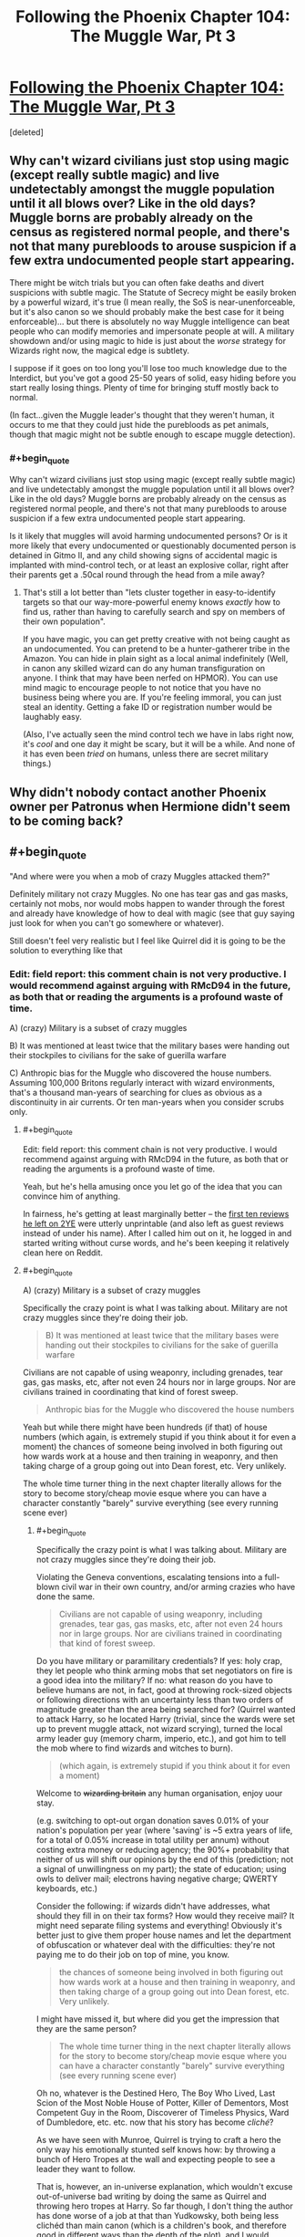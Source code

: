 #+TITLE: Following the Phoenix Chapter 104: The Muggle War, Pt 3

* [[https://www.fanfiction.net/s/10636246/24/Following-the-Phoenix][Following the Phoenix Chapter 104: The Muggle War, Pt 3]]
:PROPERTIES:
:Score: 4
:DateUnix: 1417423211.0
:END:
[deleted]


** Why can't wizard civilians just stop using magic (except really subtle magic) and live undetectably amongst the muggle population until it all blows over? Like in the old days? Muggle borns are probably already on the census as registered normal people, and there's not that many purebloods to arouse suspicion if a few extra undocumented people start appearing.

There might be witch trials but you can often fake deaths and divert suspicions with subtle magic. The Statute of Secrecy might be easily broken by a powerful wizard, it's true (I mean really, the SoS is near-unenforceable, but it's also canon so we should probably make the best case for it being enforceable)... but there is absolutely no way Muggle intelligence can beat people who can modify memories and impersonate people at will. A military showdown and/or using magic to hide is just about the /worse/ strategy for Wizards right now, the magical edge is subtlety.

I suppose if it goes on too long you'll lose too much knowledge due to the Interdict, but you've got a good 25-50 years of solid, easy hiding before you start really losing things. Plenty of time for bringing stuff mostly back to normal.

(In fact...given the Muggle leader's thought that they weren't human, it occurs to me that they could just hide the purebloods as pet animals, though that magic might not be subtle enough to escape muggle detection).
:PROPERTIES:
:Author: E-o_o-3
:Score: 1
:DateUnix: 1417483290.0
:END:

*** #+begin_quote
  Why can't wizard civilians just stop using magic (except really subtle magic) and live undetectably amongst the muggle population until it all blows over? Like in the old days? Muggle borns are probably already on the census as registered normal people, and there's not that many purebloods to arouse suspicion if a few extra undocumented people start appearing.
#+end_quote

Is it likely that muggles will avoid harming undocumented persons? Or is it more likely that every undocumented or questionably documented person is detained in Gitmo II, and any child showing signs of accidental magic is implanted with mind-control tech, or at least an explosive collar, right after their parents get a .50cal round through the head from a mile away?
:PROPERTIES:
:Author: khafra
:Score: 1
:DateUnix: 1417520720.0
:END:

**** That's still a lot better than "lets cluster together in easy-to-identify targets so that our way-more-powerful enemy knows /exactly/ how to find us, rather than having to carefully search and spy on members of their own population".

If you have magic, you can get pretty creative with not being caught as an undocumented. You can pretend to be a hunter-gatherer tribe in the Amazon. You can hide in plain sight as a local animal indefinitely (Well, in canon any skilled wizard can do any human transfiguration on anyone. I think that may have been nerfed on HPMOR). You can use mind magic to encourage people to not notice that you have no business being where you are. If you're feeling immoral, you can just steal an identity. Getting a fake ID or registration number would be laughably easy.

(Also, I've actually seen the mind control tech we have in labs right now, it's /cool/ and one day it might be scary, but it will be a while. And none of it has even been /tried/ on humans, unless there are secret military things.)
:PROPERTIES:
:Author: E-o_o-3
:Score: 1
:DateUnix: 1417557501.0
:END:


** Why didn't nobody contact another Phoenix owner per Patronus when Hermione didn't seem to be coming back?
:PROPERTIES:
:Author: Gurkenglas
:Score: 1
:DateUnix: 1417544128.0
:END:


** #+begin_quote
  "And where were you when a mob of crazy Muggles attacked them?"
#+end_quote

Definitely military not crazy Muggles. No one has tear gas and gas masks, certainly not mobs, nor would mobs happen to wander through the forest and already have knowledge of how to deal with magic (see that guy saying just look for when you can't go somewhere or whatever).

Still doesn't feel very realistic but I feel like Quirrel did it is going to be the solution to everything like that
:PROPERTIES:
:Author: RMcD94
:Score: 0
:DateUnix: 1417473107.0
:END:

*** Edit: field report: this comment chain is not very productive. I would recommend against arguing with RMcD94 in the future, as both that or reading the arguments is a profound waste of time.

A) (crazy) Military is a subset of crazy muggles

B) It was mentioned at least twice that the military bases were handing out their stockpiles to civilians for the sake of guerilla warfare

C) Anthropic bias for the Muggle who discovered the house numbers. Assuming 100,000 Britons regularly interact with wizard environments, that's a thousand man-years of searching for clues as obvious as a discontinuity in air currents. Or ten man-years when you consider scrubs only.
:PROPERTIES:
:Author: philip1201
:Score: 1
:DateUnix: 1417488895.0
:END:

**** #+begin_quote
  Edit: field report: this comment chain is not very productive. I would recommend against arguing with RMcD94 in the future, as both that or reading the arguments is a profound waste of time.
#+end_quote

Yeah, but he's hella amusing once you let go of the idea that you can convince him of anything.

In fairness, he's getting at least marginally better -- the [[https://www.fanfiction.net/r/9669819/0/45/][first ten reviews he left on 2YE]] were utterly unprintable (and also left as guest reviews instead of under his name). After I called him out on it, he logged in and started writing without curse words, and he's been keeping it relatively clean here on Reddit.
:PROPERTIES:
:Author: eaglejarl
:Score: 1
:DateUnix: 1417561849.0
:END:


**** #+begin_quote
  A) (crazy) Military is a subset of crazy muggles
#+end_quote

Specifically the crazy point is what I was talking about. Military are not crazy muggles since they're doing their job.

#+begin_quote
  B) It was mentioned at least twice that the military bases were handing out their stockpiles to civilians for the sake of guerilla warfare
#+end_quote

Civilians are not capable of using weaponry, including grenades, tear gas, gas masks, etc, after not even 24 hours nor in large groups. Nor are civilians trained in coordinating that kind of forest sweep.

#+begin_quote
  Anthropic bias for the Muggle who discovered the house numbers
#+end_quote

Yeah but while there might have been hundreds (if that) of house numbers (which again, is extremely stupid if you think about it for even a moment) the chances of someone being involved in both figuring out how wards work at a house and then training in weaponry, and then taking charge of a group going out into Dean forest, etc. Very unlikely.

The whole time turner thing in the next chapter literally allows for the story to become story/cheap movie esque where you can have a character constantly "barely" survive everything (see every running scene ever)
:PROPERTIES:
:Author: RMcD94
:Score: 0
:DateUnix: 1417489365.0
:END:

***** #+begin_quote
  Specifically the crazy point is what I was talking about. Military are not crazy muggles since they're doing their job.
#+end_quote

Violating the Geneva conventions, escalating tensions into a full-blown civil war in their own country, and/or arming crazies who have done the same.

#+begin_quote
  Civilians are not capable of using weaponry, including grenades, tear gas, gas masks, etc, after not even 24 hours nor in large groups. Nor are civilians trained in coordinating that kind of forest sweep.
#+end_quote

Do you have military or paramilitary credentials? If yes: holy crap, they let people who think arming mobs that set negotiators on fire is a good idea into the military? If no: what reason do you have to believe humans are not, in fact, good at throwing rock-sized objects or following directions with an uncertainty less than two orders of magnitude greater than the area being searched for? (Quirrel wanted to attack Harry, so he located Harry (trivial, since the wards were set up to prevent muggle attack, not wizard scrying), turned the local army leader guy (memory charm, imperio, etc.), and got him to tell the mob where to find wizards and witches to burn).

#+begin_quote
  (which again, is extremely stupid if you think about it for even a moment)
#+end_quote

Welcome to +wizarding britain+ any human organisation, enjoy uour stay.

(e.g. switching to opt-out organ donation saves 0.01% of your nation's population per year (where 'saving' is ~5 extra years of life, for a total of 0.05% increase in total utility per annum) without costing extra money or reducing agency; the 90%+ probability that neither of us will shift our opinions by the end of this (prediction; not a signal of unwillingness on my part); the state of education; using owls to deliver mail; electrons having negative charge; QWERTY keyboards, etc.)

Consider the following: if wizards didn't have addresses, what should they fill in on their tax forms? How would they receive mail? It might need separate filing systems and everything! Obviously it's better just to give them proper house names and let the department of obfuscation or whatever deal with the difficulties: they're not paying me to do their job on top of mine, you know.

#+begin_quote
  the chances of someone being involved in both figuring out how wards work at a house and then training in weaponry, and then taking charge of a group going out into Dean forest, etc. Very unlikely.
#+end_quote

I might have missed it, but where did you get the impression that they are the same person?

#+begin_quote
  The whole time turner thing in the next chapter literally allows for the story to become story/cheap movie esque where you can have a character constantly "barely" survive everything (see every running scene ever)
#+end_quote

Oh no, whatever is the Destined Hero, The Boy Who Lived, Last Scion of the Most Noble House of Potter, Killer of Dementors, Most Competent Guy in the Room, Discoverer of Timeless Physics, Ward of Dumbledore, etc. etc. now that his story has become /cliché/?

As we have seen with Munroe, Quirrel is trying to craft a hero the only way his emotionally stunted self knows how: by throwing a bunch of Hero Tropes at the wall and expecting people to see a leader they want to follow.

That is, however, an in-universe explanation, which wouldn't excuse out-of-universe bad writing by doing the same as Quirrel and throwing hero tropes at Harry. So far though, I don't thing the author has done worse of a job at that than Yudkowsky, both being less clichéd than main canon (which is a children's book, and therefore good in different ways than the depth of the plot), and I would suggest decrying it only once its usage becomes problematic, rather than when it is merely introduced.

Since the author is a competent writer, I'd expect her to know that now that it has been explicitly stated that Harry is safe, a significant amount of tension drops in cases where he is supposedly under threat, so she'll know to handle it properly and escalate.
:PROPERTIES:
:Author: philip1201
:Score: 2
:DateUnix: 1417512163.0
:END:

****** #+begin_quote
  Violating the Geneva conventions, escalating tensions into a full-blown civil war in their own country, and/or arming crazies who have done the same.
#+end_quote

Which seems to be the appropriate move for the military. Since it's clearly working. Though, yeah, I'll admit the military higher ups are certainly crazy the difference between a mob and a military unit is enough that I deem one crazy and one following orders.

#+begin_quote
  If no: what reason do you have to believe humans are not, in fact, good at throwing rock-sized objects
#+end_quote

[[https://www.youtube.com/watch?v=KFyNjwmyUyY#t=24]]

Remember that this is a military example, pretty likely they've thrown plenty of non-live grenades before this one too.

Now think of the dozens of times you or someone you've known has tried to throw a ball or something and missed. Then think of the ball being a timed trigger, then think that you have to count the number of seconds and throw the ball so that it impacts as just the right time on a shield that you can't see.

And if it bounces back it's going to blow you up, etc.

Again, I know literally every single thing unlikely in the story is just going to be Quirrel did it. Every tiny thing that doesn't make sense was Quirrel.

#+begin_quote
  Welcome to wizarding britain any human organisation, enjoy uour stay.
#+end_quote

That's if you assume that it was a wizarding Britain thing, rather than individual wizards thing, which is a lot more likely.

#+begin_quote
  It might need separate filing systems and everything
#+end_quote

To be honest the Ministry probably has seven hundred billion filing systems that are all horribly mismanaged and wrong. Seems like the kind of bureaucracy they'd prefer.

#+begin_quote
  I might have missed it, but where did you get the impression that they are the same person?
#+end_quote

Knowing how to interact with wards? Again, Quirrel did it.

#+begin_quote
  . now that his story has become cliché
#+end_quote

Good point, but I think you can agree there's a difference between setting up a character to be Mary Sue, which you can usually do with the adjustment of one characteristic (see rationality) and then having that character also narrowly avoid death like you see in movies when the main character will run through no man's land for 789 miles without being hit by a bullet once, BUT they will all just miss him. TENSION

#+begin_quote
  I would suggest decrying it only once its usage becomes problematic, rather than when it is merely introduced.
#+end_quote

Fair enough, I'll just make a note of it here, since it did happen twice in quick succession, and I suppose it makes sense to show us that he barely survived so we can understand what Quirrel is doing.
:PROPERTIES:
:Author: RMcD94
:Score: -1
:DateUnix: 1417531286.0
:END:

******* 789 mile(s) = 1269.77 km
:PROPERTIES:
:Author: ToMetric
:Score: 2
:DateUnix: 1417531322.0
:END:


******* #+begin_quote
  Which seems to be the appropriate move for the military. Since it's clearly working.
#+end_quote

Violating the Geneva conventions is the appropriate move? What the hell? Ruining your international standing, removing the option of negotiation, enraging your enemies and radicalising those on the fence. (See torture during the War on Terror, or Dutch war crimes during the Indonesian war of independence if the former risks making things too political). It may be in some military leaders' best interest to ensure violence continues, and for that these tactics are likely to be effective, but it certainly isn't their job description.

Also, how is it clearly working? What metric are you using?

#+begin_quote
  Remember that this is a military example, pretty likely they've thrown plenty of non-live grenades before this one too.
#+end_quote

Are you familiar with the concept of Bayesian evidence? If so, please demonstrate by explaining how that video is (not) evidence.

#+begin_quote
  Now think of the dozens of times you or someone you've known has tried to throw a ball or something and missed.
#+end_quote

Where "something" is everything in a 150 degree arc in front of you, and at an angle between 0 and +80 degrees from the horizon: I have managed to hit that window 100% of cases in my adult life (n on the order of 100). I expect the true rate to be somewhere in excess of 99.9% accuracy for people who trust themselves to throw live weaponry.

#+begin_quote
  Then think of the ball being a timed trigger, then think that you have to count the number of seconds and throw the ball so that it impacts as just the right time on a shield that you can't see.

  And if it bounces back it's going to blow you up, etc.
#+end_quote

Where do you get the idea from that this is actually what they have to do? For that matter, where do you get the idea that they actually bounce back? Molotov cocktails don't have timers, and for tear gas it isn't a problem if they fail. Military grenades might have this problem, but they aren't explicitly used in the text.

#+begin_quote
  Again, I know literally every single thing unlikely in the story is just going to be Quirrel did it. Every tiny thing that doesn't make sense was Quirrel.
#+end_quote

Could you rephrase that into a bet? I think we disagree on this, and that you aren't rational enough to fall pray to Aumann's agreement theorem, so I would like to pump you for utility and allow you to do the same according to your worldview. May evolution decide who has the better priors.

#+begin_quote
  That's if you assume that it was a wizarding Britain thing, rather than individual wizards thing, which is a lot more likely.
#+end_quote

Why do you believe it's a lot more likely that it's an individual wizards thing?

#+begin_quote
  Knowing how to interact with wards? Again, Quirrel did it.
#+end_quote

The wards thing was in the news and spread to others. Pay attention.

#+begin_quote
  but I think you can agree there's a difference between setting up a character to be Mary Sue, which you can usually do with the adjustment of one characteristic (see rationality) and then having that character also narrowly avoid death like you see in movies when the main character will run through no man's land for 789 miles without being hit by a bullet once, BUT they will all just miss him. TENSION
#+end_quote

You forgot halfway through that you started the sentence with "there's a difference between..."
:PROPERTIES:
:Author: philip1201
:Score: 2
:DateUnix: 1417537036.0
:END:

******** 789 mile(s) = 1269.77 km
:PROPERTIES:
:Author: ToMetric
:Score: 1
:DateUnix: 1417537053.0
:END:


***** #+begin_quote
  Civilians are not capable of using weaponry, including grenades, tear gas,
#+end_quote

I'm pretty sure most people can manage "pull the little part out, then throw the big part".
:PROPERTIES:
:Author: eaglejarl
:Score: 1
:DateUnix: 1417491236.0
:END:

****** I don't know about you but I would not be comfortable walking in a group of violent individuals who've just held a grenade and weaponry for their first time in their entire life. Have no concept of keeping their finger off the trigger. On top of that they're wearing uncomfortable gas masks are exploring Dean Forest either after sunset or near sunset (when are these attacks taking place April? I can't remember).

They'd kill more of their own than wizards would.

Also when you thinking about timing the grenade to explode when it hit the shield, not when it bounced back, etc.

People drop grenades after their live even in the military.
:PROPERTIES:
:Author: RMcD94
:Score: 1
:DateUnix: 1417530718.0
:END:

******* All of which is true and none of which is relevant to "cannot use weapons."
:PROPERTIES:
:Author: eaglejarl
:Score: 1
:DateUnix: 1417532534.0
:END:

******** "cannot use weapons" is a short hand for saying "the chances of them using weapons in the way displayed is incredibly unlikely"
:PROPERTIES:
:Author: RMcD94
:Score: -1
:DateUnix: 1417536078.0
:END:

********* Ah, got it. My bad -- I'm not sure how I confused those two statements.
:PROPERTIES:
:Author: eaglejarl
:Score: 1
:DateUnix: 1417539734.0
:END:

********** You're right, it is funnier this way.
:PROPERTIES:
:Author: philip1201
:Score: 1
:DateUnix: 1417602519.0
:END:

*********** :>
:PROPERTIES:
:Author: eaglejarl
:Score: 1
:DateUnix: 1417620043.0
:END:
